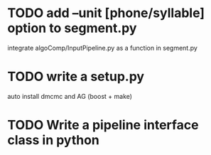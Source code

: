 * TODO add --unit [phone/syllable] option to segment.py
  integrate algoComp/InputPipeline.py as a function in segment.py
* TODO write a setup.py
  auto install dmcmc and AG (boost + make)
* TODO Write a pipeline interface class in python
